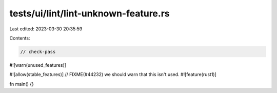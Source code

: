 tests/ui/lint/lint-unknown-feature.rs
=====================================

Last edited: 2023-03-30 20:35:59

Contents:

.. code-block:: rs

    // check-pass

#![warn(unused_features)]

#![allow(stable_features)]
// FIXME(#44232) we should warn that this isn't used.
#![feature(rust1)]

fn main() {}


